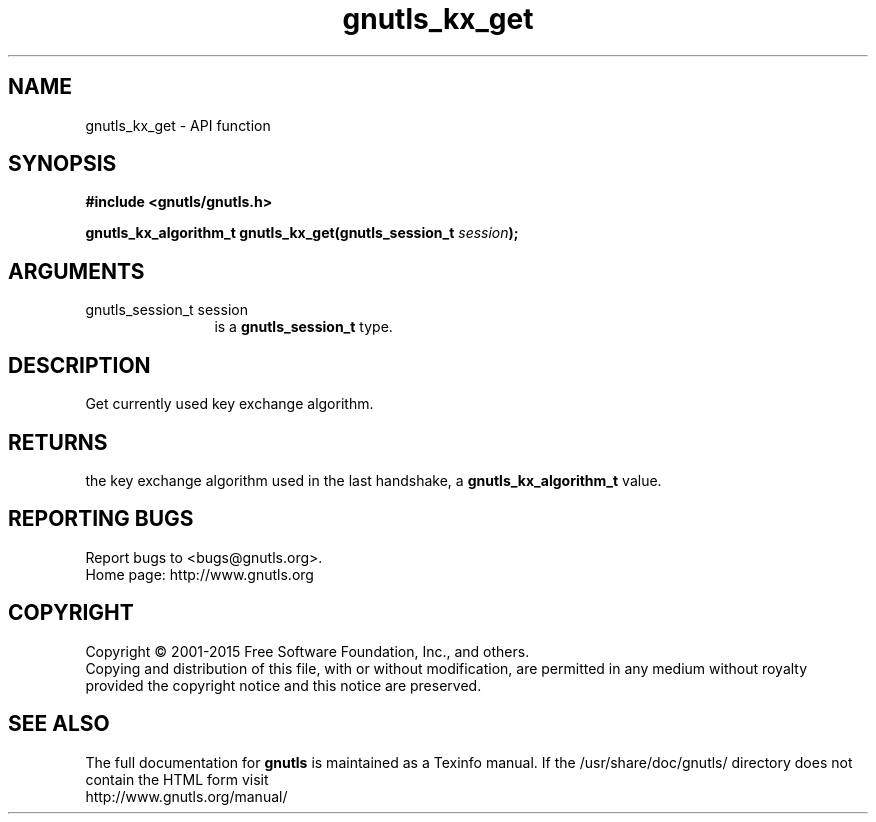 .\" DO NOT MODIFY THIS FILE!  It was generated by gdoc.
.TH "gnutls_kx_get" 3 "3.4.4" "gnutls" "gnutls"
.SH NAME
gnutls_kx_get \- API function
.SH SYNOPSIS
.B #include <gnutls/gnutls.h>
.sp
.BI "gnutls_kx_algorithm_t gnutls_kx_get(gnutls_session_t " session ");"
.SH ARGUMENTS
.IP "gnutls_session_t session" 12
is a \fBgnutls_session_t\fP type.
.SH "DESCRIPTION"
Get currently used key exchange algorithm.
.SH "RETURNS"
the key exchange algorithm used in the last handshake, a
\fBgnutls_kx_algorithm_t\fP value.
.SH "REPORTING BUGS"
Report bugs to <bugs@gnutls.org>.
.br
Home page: http://www.gnutls.org

.SH COPYRIGHT
Copyright \(co 2001-2015 Free Software Foundation, Inc., and others.
.br
Copying and distribution of this file, with or without modification,
are permitted in any medium without royalty provided the copyright
notice and this notice are preserved.
.SH "SEE ALSO"
The full documentation for
.B gnutls
is maintained as a Texinfo manual.
If the /usr/share/doc/gnutls/
directory does not contain the HTML form visit
.B
.IP http://www.gnutls.org/manual/
.PP
